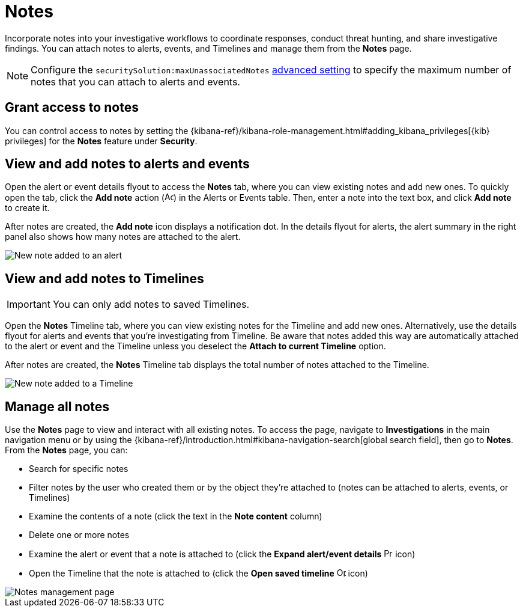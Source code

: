 [[add-manage-notes]]
= Notes

Incorporate notes into your investigative workflows to coordinate responses, conduct threat hunting, and share investigative findings. You can attach notes to alerts, events, and Timelines and manage them from the **Notes** page. 

NOTE: Configure the `securitySolution:maxUnassociatedNotes` <<max-notes-alerts-events,advanced setting>> to specify the maximum number of notes that you can attach to alerts and events. 

[discrete]
[[notes-privileges]]
== Grant access to notes

You can control access to notes by setting the {kibana-ref}/kibana-role-management.html#adding_kibana_privileges[{kib} privileges] for the **Notes** feature under **Security**.

[discrete]
[[notes-alerts-events]]
== View and add notes to alerts and events

Open the alert or event details flyout to access the **Notes** tab, where you can view existing notes and add new ones. To quickly open the tab, click the **Add note** action (image:images/create-note-icon.png[Add note action,15,15]) in the Alerts or Events table. Then, enter a note into the text box, and click **Add note** to create it.

After notes are created, the **Add note** icon displays a notification dot. In the details flyout for alerts, the alert summary in the right panel also shows how many notes are attached to the alert.

[role="screenshot"]
image::images/new-note-alert-event.png[New note added to an alert]

[discrete]
[[notes-timelines]]
== View and add notes to Timelines

IMPORTANT: You can only add notes to saved Timelines.  

Open the **Notes** Timeline tab, where you can view existing notes for the Timeline and add new ones. Alternatively, use the details flyout for alerts and events that you're investigating from Timeline. Be aware that notes added this way are automatically attached to the alert or event and the Timeline unless you deselect the **Attach to current Timeline** option. 

After notes are created, the **Notes** Timeline tab displays the total number of notes attached to the Timeline. 

[role="screenshot"]
image::images/new-note-timeline-tab.png[New note added to a Timeline]

[discrete]
[[manage-notes]]
== Manage all notes 

Use the **Notes** page to view and interact with all existing notes. To access the page, navigate to *Investigations* in the main navigation menu or by using the {kibana-ref}/introduction.html#kibana-navigation-search[global search field], then go to **Notes**. From the **Notes** page, you can:

* Search for specific notes
* Filter notes by the user who created them or by the object they're attached to (notes can be attached to alerts, events, or Timelines)
* Examine the contents of a note (click the text in the **Note content** column)
* Delete one or more notes 
* Examine the alert or event that a note is attached to (click the **Expand alert/event details** image:images/notes-page-document-details.png[Preview alert or event action,15,15] icon)
* Open the Timeline that the note is attached to (click the **Open saved timeline** image:images/notes-page-timeline-details.png[Open Timeline action,15,15] icon)

[role="screenshot"]
image::images/notes-management-page.png[Notes management page]